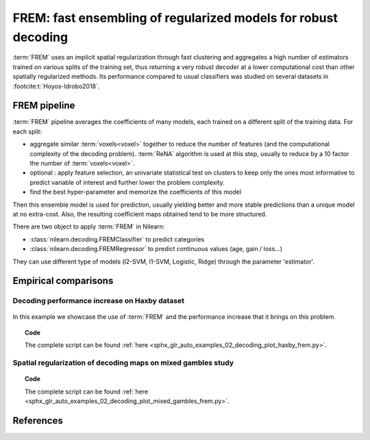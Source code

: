 .. _frem:

================================================================
FREM: fast ensembling of regularized models for robust decoding
================================================================

:term:`FREM` uses an implicit spatial regularization through fast clustering
and aggregates a high number of estimators trained on various splits of the training set,
thus returning a very robust decoder at a lower computational cost
than other spatially regularized methods.
Its performance compared to usual classifiers was studied on several datasets in :footcite:t:`Hoyos-Idrobo2018`.

FREM pipeline
=============

:term:`FREM` pipeline averages the coefficients of many models, each trained on a
different split of the training data. For each split:

* aggregate similar :term:`voxels<voxel>` together to reduce the number of features (and the
  computational complexity of the decoding problem). :term:`ReNA` algorithm is used at this
  step, usually to reduce by a 10 factor the number of :term:`voxels<voxel>`.

* optional : apply feature selection, an univariate statistical test on clusters
  to keep only the ones most informative to predict variable of interest and
  further lower the problem complexity.

* find the best hyper-parameter and memorize the coefficients of this model

Then this ensemble model is used for prediction, usually yielding better
and more stable predictions than a unique model at no extra-cost.
Also, the resulting coefficient maps obtained tend to be more structured.

There are two object to apply :term:`FREM` in Nilearn:

* :class:`nilearn.decoding.FREMClassifier` to predict categories

* :class:`nilearn.decoding.FREMRegressor` to predict continuous values (age, gain / loss...)

They can use different type of models (l2-SVM, l1-SVM, Logistic, Ridge) through the parameter 'estimator'.


Empirical comparisons
=====================

Decoding performance increase on Haxby dataset
----------------------------------------------

.. figure:: ../auto_examples/02_decoding/images/sphx_glr_plot_haxby_frem_001.png
   :align: center

In this example we showcase the use of :term:`FREM` and the performance increase that
it brings on this problem.

.. topic:: **Code**

    The complete script can be found
    :ref:`here <sphx_glr_auto_examples_02_decoding_plot_haxby_frem.py>`.

Spatial regularization of decoding maps on mixed gambles study
---------------------------------------------------------------

.. figure:: ../auto_examples/02_decoding/images/sphx_glr_plot_mixed_gambles_frem_001.png
   :align: center


.. topic:: **Code**

    The complete script can be found
    :ref:`here <sphx_glr_auto_examples_02_decoding_plot_mixed_gambles_frem.py>`.

.. seealso::

    * The `scikit-learn documentation <https://scikit-learn.org>`_
      has very detailed explanations on a large variety of estimators and
      machine learning techniques. To become better at decoding, you need
      to study it.

    * :ref:`SpaceNet <space_net>`, a method promoting sparsity that can also
      give good brain decoding power and improved decoder maps when sparsity
      is important.

References
==========

.. footbibliography::
